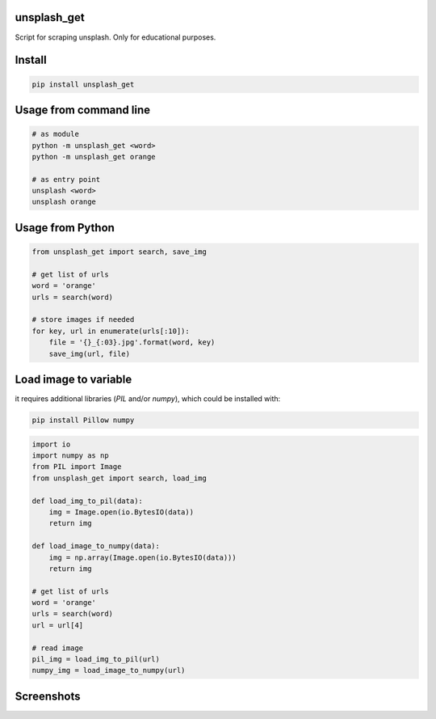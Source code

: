 unsplash_get
======================
Script for scraping unsplash. Only for educational purposes.

Install
======================

.. code-block:: python

    pip install unsplash_get

Usage from command line
======================

.. code-block:: bash

    # as module
    python -m unsplash_get <word>
    python -m unsplash_get orange

    # as entry point
    unsplash <word>
    unsplash orange

Usage from Python
======================

.. code-block:: python

    from unsplash_get import search, save_img
    
    # get list of urls
    word = 'orange'
    urls = search(word)
    
    # store images if needed
    for key, url in enumerate(urls[:10]):
        file = '{}_{:03}.jpg'.format(word, key)
        save_img(url, file)

Load image to variable
======================

it requires additional libraries (`PIL` and/or `numpy`), which could be installed with:

.. code-block:: bash

    pip install Pillow numpy

.. code-block:: python

    import io
    import numpy as np
    from PIL import Image
    from unsplash_get import search, load_img

    def load_img_to_pil(data):
        img = Image.open(io.BytesIO(data))
        return img

    def load_image_to_numpy(data):
        img = np.array(Image.open(io.BytesIO(data)))
        return img

    # get list of urls
    word = 'orange'
    urls = search(word)
    url = url[4]

    # read image
    pil_img = load_img_to_pil(url)
    numpy_img = load_image_to_numpy(url)

Screenshots
======================

.. image:: https://raw.githubusercontent.com/streanger/unsplash-get/master/images/unsplash1.png
